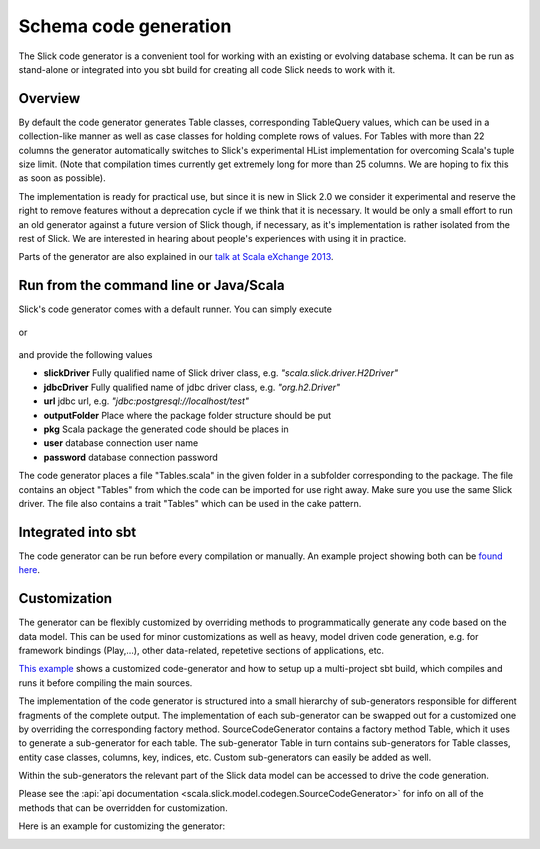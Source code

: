 Schema code generation
=============================================

The Slick code generator is a convenient tool for working
with an existing or evolving database schema. It can be run
as stand-alone or integrated into you sbt build for creating all
code Slick needs to work with it.

Overview
--------
By default the code generator generates Table classes, corresponding TableQuery values, which
can be used in a collection-like manner as well as case classes for holding complete
rows of values. For Tables with more than 22 columns the generator automatically switches
to Slick's experimental HList implementation for overcoming Scala's tuple size limit.
(Note that compilation times currently get extremely long for more than 25 columns.
We are hoping to fix this as soon as possible).

The implementation is ready for practical use, but since it is new in
Slick 2.0 we consider it experimental and reserve the right to remove features
without a deprecation cycle if we think that it is necessary. It would be only
a small effort to run an old generator against a future version of Slick though,
if necessary, as it's implementation is rather isolated from the rest of Slick.
We are interested in hearing about people's experiences with
using it in practice.

Parts of the generator are also explained in our `talk at Scala eXchange 2013 <http://slick.typesafe.com/docs/#20131203_patterns_for_slick_database_applications_at_scala_exchange_2013>`_.

Run from the command line or Java/Scala
---------------------------------------
Slick's code generator comes with a default runner. You can simply execute

   .. includecode:: code/CodeGenerator.scala#default-runner

or

   .. includecode:: code/CodeGenerator.scala#default-runner-with-auth

and provide the following values

* **slickDriver** Fully qualified name of Slick driver class, e.g. *"scala.slick.driver.H2Driver"*
* **jdbcDriver** Fully qualified name of jdbc driver class, e.g. *"org.h2.Driver"*
* **url** jdbc url, e.g. *"jdbc:postgresql://localhost/test"*
* **outputFolder** Place where the package folder structure should be put
* **pkg** Scala package the generated code should be places in
* **user** database connection user name
* **password** database connection password

The code generator places a file "Tables.scala" in the given folder in a subfolder corresponding
to the package. The file contains an object "Tables" from which the code
can be imported for use right away. Make sure you use the same Slick driver.
The file also contains a trait "Tables" which can be used in the cake pattern.

Integrated into sbt
-------------------
The code generator can be run before every compilation or manually.
An example project showing both can be `found here <https://github.com/slick/slick-codegen-example/tree/master>`_.

Customization
-------------
The generator can be flexibly customized by overriding methods to programmatically
generate any code based on the data model. This can be used for minor customizations
as well as heavy, model driven code generation, e.g. for framework bindings (Play,...),
other data-related, repetetive sections of applications, etc.

`This example <https://github.com/slick/slick-codegen-customization-example/tree/master>`_
shows a customized code-generator and how to setup
up a multi-project sbt build, which compiles and runs it
before compiling the main sources.

The implementation of the code generator
is structured into a small hierarchy of sub-generators responsible
for different fragments of the complete output. The implementation of each
sub-generator can be swapped out for a customized one by overriding the corresponding
factory method. SourceCodeGenerator contains a factory method Table, which it uses to
generate a sub-generator for each table. The sub-generator Table in turn contains
sub-generators for Table classes, entity case classes, columns, key, indices, etc.
Custom sub-generators can easily be added as well.

Within the sub-generators the relevant part of the Slick data model can
be accessed to drive the code generation.

Please see the :api:`api documentation <scala.slick.model.codegen.SourceCodeGenerator>` for info
on all of the methods that can be overridden for customization.

Here is an example for customizing the generator:
   .. includecode:: code/CodeGenerator.scala#customization
